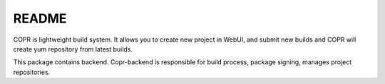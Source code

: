 README
======

COPR is lightweight build system. It allows you to create new project in WebUI,
and submit new builds and COPR will create yum repository from latest builds.

This package contains backend. Copr-backend is responsible for build process, package signing, manages project repositories.
